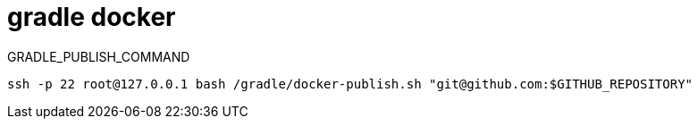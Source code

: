 
= gradle docker

GRADLE_PUBLISH_COMMAND

[source,shell script]
----
ssh -p 22 root@127.0.0.1 bash /gradle/docker-publish.sh "git@github.com:$GITHUB_REPOSITORY"

----

